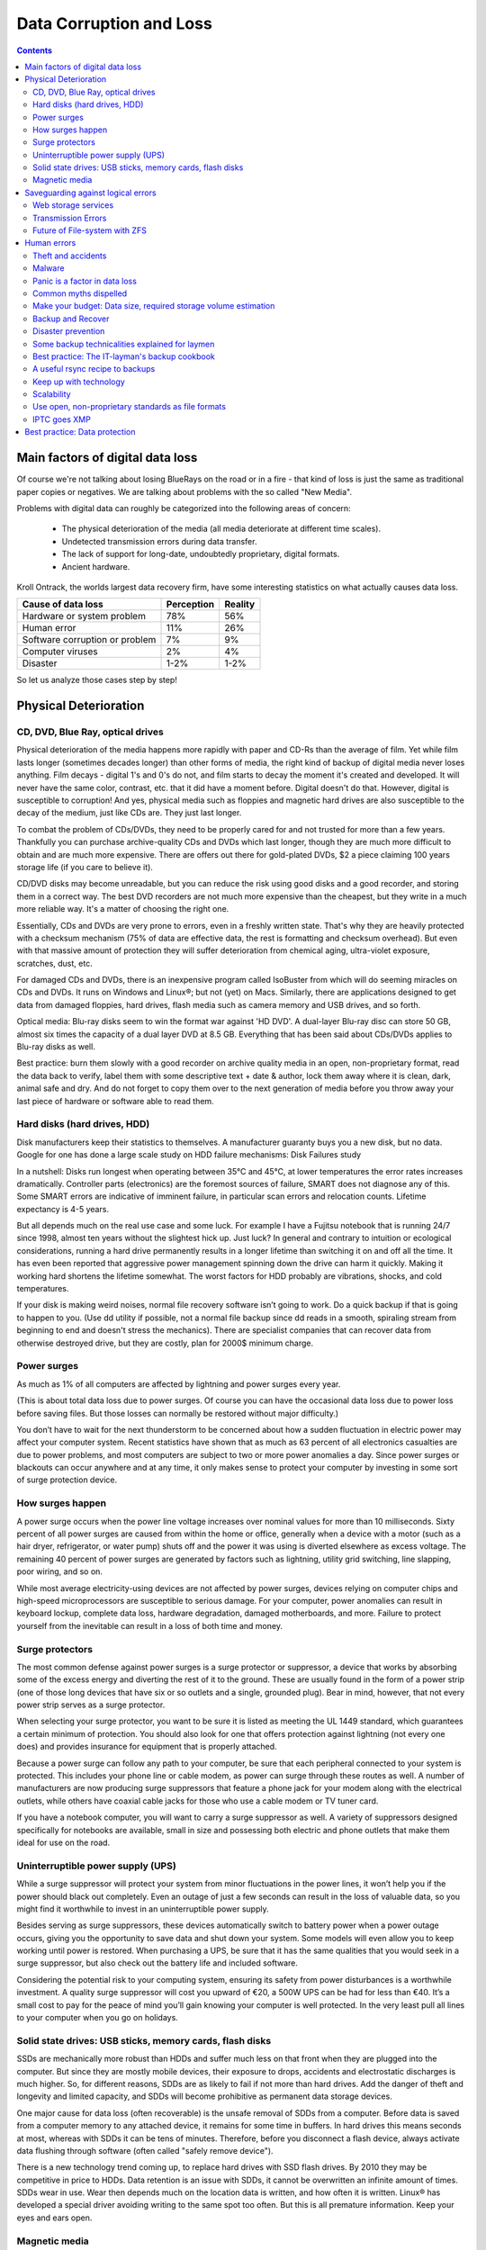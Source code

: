 .. meta::
   :description: Protect Your Images from Data Corruption and Loss
   :keywords: digiKam, documentation, user manual, photo management, open source, free, learn, easy, disk errors, disk failures, power surges, ECC, transmission errors, storage media deterioration, recovery, redundancy, disaster prevention, lifetime, temperature, data size, common myths

.. metadata-placeholder

   :authors: - Gilles Caulier <caulier dot gilles at gmail dot com>

   :license: Creative Commons License SA 4.0

.. _data_corruption:

Data Corruption and Loss
========================

.. contents::

Main factors of digital data loss
---------------------------------

Of course we're not talking about losing BlueRays on the road or in a fire - that kind of loss is just the same as traditional paper copies or negatives. We are talking about problems with the so called "New Media".

Problems with digital data can roughly be categorized into the following areas of concern:

    - The physical deterioration of the media (all media deteriorate at different time scales).

    - Undetected transmission errors during data transfer.

    - The lack of support for long-date, undoubtedly proprietary, digital formats.

    - Ancient hardware.

Kroll Ontrack, the worlds largest data recovery firm, have some interesting statistics on what actually causes data loss.

============================== ========== =======
Cause of data loss             Perception Reality
============================== ========== =======
Hardware or system problem     78%         56%
Human error                    11%         26%
Software corruption or problem 7%          9%
Computer viruses               2%          4%
Disaster                       1-2%        1-2%
============================== ========== =======

So let us analyze those cases step by step!

Physical Deterioration
----------------------

CD, DVD, Blue Ray, optical drives
~~~~~~~~~~~~~~~~~~~~~~~~~~~~~~~~~

Physical deterioration of the media happens more rapidly with paper and CD-Rs than the average of film. Yet while film lasts longer (sometimes decades longer) than other forms of media, the right kind of backup of digital media never loses anything. Film decays - digital 1's and 0's do not, and film starts to decay the moment it's created and developed. It will never have the same color, contrast, etc. that it did have a moment before. Digital doesn't do that. However, digital is susceptible to corruption! And yes, physical media such as floppies and magnetic hard drives are also susceptible to the decay of the medium, just like CDs are. They just last longer.

To combat the problem of CDs/DVDs, they need to be properly cared for and not trusted for more than a few years. Thankfully you can purchase archive-quality CDs and DVDs which last longer, though they are much more difficult to obtain and are much more expensive. There are offers out there for gold-plated DVDs, $2 a piece claiming 100 years storage life (if you care to believe it).

CD/DVD disks may become unreadable, but you can reduce the risk using good disks and a good recorder, and storing them in a correct way. The best DVD recorders are not much more expensive than the cheapest, but they write in a much more reliable way. It's a matter of choosing the right one.

Essentially, CDs and DVDs are very prone to errors, even in a freshly written state. That's why they are heavily protected with a checksum mechanism (75% of data are effective data, the rest is formatting and checksum overhead). But even with that massive amount of protection they will suffer deterioration from chemical aging, ultra-violet exposure, scratches, dust, etc.

For damaged CDs and DVDs, there is an inexpensive program called IsoBuster from which will do seeming miracles on CDs and DVDs. It runs on Windows and Linux®; but not (yet) on Macs. Similarly, there are applications designed to get data from damaged floppies, hard drives, flash media such as camera memory and USB drives, and so forth.

Optical media: Blu-ray disks seem to win the format war against 'HD DVD'. A dual-layer Blu-ray disc can store 50 GB, almost six times the capacity of a dual layer DVD at 8.5 GB. Everything that has been said about CDs/DVDs applies to Blu-ray disks as well.

Best practice: burn them slowly with a good recorder on archive quality media in an open, non-proprietary format, read the data back to verify, label them with some descriptive text + date & author, lock them away where it is clean, dark, animal safe and dry. And do not forget to copy them over to the next generation of media before you throw away your last piece of hardware or software able to read them.

Hard disks (hard drives, HDD)
~~~~~~~~~~~~~~~~~~~~~~~~~~~~~

Disk manufacturers keep their statistics to themselves. A manufacturer guaranty buys you a new disk, but no data. Google for one has done a large scale study on HDD failure mechanisms: Disk Failures study

In a nutshell: Disks run longest when operating between 35°C and 45°C, at lower temperatures the error rates increases dramatically. Controller parts (electronics) are the foremost sources of failure, SMART does not diagnose any of this. Some SMART errors are indicative of imminent failure, in particular scan errors and relocation counts. Lifetime expectancy is 4-5 years.

But all depends much on the real use case and some luck. For example I have a Fujitsu notebook that is running 24/7 since 1998, almost ten years without the slightest hick up. Just luck? In general and contrary to intuition or ecological considerations, running a hard drive permanently results in a longer lifetime than switching it on and off all the time. It has even been reported that aggressive power management spinning down the drive can harm it quickly. Making it working hard shortens the lifetime somewhat. The worst factors for HDD probably are vibrations, shocks, and cold temperatures.

If your disk is making weird noises, normal file recovery software isn’t going to work. Do a quick backup if that is going to happen to you. (Use dd utility if possible, not a normal file backup since dd reads in a smooth, spiraling stream from beginning to end and doesn't stress the mechanics). There are specialist companies that can recover data from otherwise destroyed drive, but they are costly, plan for 2000$ minimum charge.

Power surges
~~~~~~~~~~~~

As much as 1% of all computers are affected by lightning and power surges every year.

(This is about total data loss due to power surges. Of course you can have the occasional data loss due to power loss before saving files. But those losses can normally be restored without major difficulty.)

You don’t have to wait for the next thunderstorm to be concerned about how a sudden fluctuation in electric power may affect your computer system. Recent statistics have shown that as much as 63 percent of all electronics casualties are due to power problems, and most computers are subject to two or more power anomalies a day. Since power surges or blackouts can occur anywhere and at any time, it only makes sense to protect your computer by investing in some sort of surge protection device.

How surges happen
~~~~~~~~~~~~~~~~~

A power surge occurs when the power line voltage increases over nominal values for more than 10 milliseconds. Sixty percent of all power surges are caused from within the home or office, generally when a device with a motor (such as a hair dryer, refrigerator, or water pump) shuts off and the power it was using is diverted elsewhere as excess voltage. The remaining 40 percent of power surges are generated by factors such as lightning, utility grid switching, line slapping, poor wiring, and so on.

While most average electricity-using devices are not affected by power surges, devices relying on computer chips and high-speed microprocessors are susceptible to serious damage. For your computer, power anomalies can result in keyboard lockup, complete data loss, hardware degradation, damaged motherboards, and more. Failure to protect yourself from the inevitable can result in a loss of both time and money.

Surge protectors
~~~~~~~~~~~~~~~~

The most common defense against power surges is a surge protector or suppressor, a device that works by absorbing some of the excess energy and diverting the rest of it to the ground. These are usually found in the form of a power strip (one of those long devices that have six or so outlets and a single, grounded plug). Bear in mind, however, that not every power strip serves as a surge protector.

When selecting your surge protector, you want to be sure it is listed as meeting the UL 1449 standard, which guarantees a certain minimum of protection. You should also look for one that offers protection against lightning (not every one does) and provides insurance for equipment that is properly attached.

Because a power surge can follow any path to your computer, be sure that each peripheral connected to your system is protected. This includes your phone line or cable modem, as power can surge through these routes as well. A number of manufacturers are now producing surge suppressors that feature a phone jack for your modem along with the electrical outlets, while others have coaxial cable jacks for those who use a cable modem or TV tuner card.

If you have a notebook computer, you will want to carry a surge suppressor as well. A variety of suppressors designed specifically for notebooks are available, small in size and possessing both electric and phone outlets that make them ideal for use on the road.

Uninterruptible power supply (UPS)
~~~~~~~~~~~~~~~~~~~~~~~~~~~~~~~~~~

While a surge suppressor will protect your system from minor fluctuations in the power lines, it won’t help you if the power should black out completely. Even an outage of just a few seconds can result in the loss of valuable data, so you might find it worthwhile to invest in an uninterruptible power supply.

Besides serving as surge suppressors, these devices automatically switch to battery power when a power outage occurs, giving you the opportunity to save data and shut down your system. Some models will even allow you to keep working until power is restored. When purchasing a UPS, be sure that it has the same qualities that you would seek in a surge suppressor, but also check out the battery life and included software.

Considering the potential risk to your computing system, ensuring its safety from power disturbances is a worthwhile investment. A quality surge suppressor will cost you upward of €20, a 500W UPS can be had for less than €40. It’s a small cost to pay for the peace of mind you’ll gain knowing your computer is well protected. In the very least pull all lines to your computer when you go on holidays.

Solid state drives: USB sticks, memory cards, flash disks
~~~~~~~~~~~~~~~~~~~~~~~~~~~~~~~~~~~~~~~~~~~~~~~~~~~~~~~~~

SSDs are mechanically more robust than HDDs and suffer much less on that front when they are plugged into the computer. But since they are mostly mobile devices, their exposure to drops, accidents and electrostatic discharges is much higher. So, for different reasons, SDDs are as likely to fail if not more than hard drives. Add the danger of theft and longevity and limited capacity, and SDDs will become prohibitive as permanent data storage devices.

One major cause for data loss (often recoverable) is the unsafe removal of SDDs from a computer. Before data is saved from a computer memory to any attached device, it remains for some time in buffers. In hard drives this means seconds at most, whereas with SDDs it can be tens of minutes. Therefore, before you disconnect a flash device, always activate data flushing through software (often called "safely remove device").

There is a new technology trend coming up, to replace hard drives with SSD flash drives. By 2010 they may be competitive in price to HDDs. Data retention is an issue with SDDs, it cannot be overwritten an infinite amount of times. SDDs wear in use. Wear then depends much on the location data is written, and how often it is written. Linux® has developed a special driver avoiding writing to the same spot too often. But this is all premature information. Keep your eyes and ears open.

Magnetic media
~~~~~~~~~~~~~~

Magnetic tapes are used in backup systems, much more in professional environments than in home use. Tapes have issues with data retention and changing technology, but they are safer in one aspect than CDs and DVDs: they are less exposed to scratches and dirt and writing deficiencies. On the other hand they are susceptible to magnetic fields. Throw a magnet next to a tape and it's gone! Tapes should be re-copied every 5-8 years, otherwise too many bits will fail and escape the checksum protection. The downside of magnetic tapes is often the recorder price and the restore time (20x longer than from HDD). Tape backup system have seen their best days.

Saveguarding against logical errors
-----------------------------------

Web storage services
~~~~~~~~~~~~~~~~~~~~

Amazon Web Services includes S3 - Simple Storage Service. With appropriate configuration, you can mount S3 as a drive on Linux®, Mac, and Windows systems, allowing you to use it as a backup destination for your favorite software. Google Shared Storage is another popular offer where one can store infinite amount of data.

It is expensive compared to hard drives at home - 40 GB cost $75 a year, 400 GB cost $500. And you have to transfer the images over the (a comparatively slow) Internet.

I think as a safeguard against localized data loss of the most essential images it's not a bad idea at all, but it is not a general backup solution, much too slow for that.

Google Photo, Flickr (Yahoo) and Foto-Community 23hq.com provide online storage services specialist on photographie. Their free space is limited to 1 GB and you don't want to have full resolution images online. But the pro-accounts offer more, in the case of Flickr, dramatically more. For a mere 25$ a year you get unlimited (sic! reality check needed here) space.

In terms of data retention the web space solution is probably pretty safe. Transmission errors are corrected (thanks to the TCP protocol) and the big companies usually have backup included plus distributed storage so that they are disaster proof within themselves.

Transmission Errors
~~~~~~~~~~~~~~~~~~~

Data does not only get lost from storage devices, it also gets lost when traveling inside the computer or across networks (although the network traffic itself via TCP is error protected). Errors occur on buses and in memory spaces. Consumer hardware has no protection against those bit errors, whereas it is worthwhile to look into such. You can buy ECC (error code correction) protected memory (which is expensive, granted). With ECC RAM at least the memory will be scrubbed for single bit errors and corrected. Double bit errors would escape that scheme but they occur too infrequently.

.. figure:: images/dam_transmission.png

This diagram depicts the transmission chain elements in a computer, all transitions are susceptible to transmission errors. The zfs and btrfs file system at least ensure the OS to disk path of data integrity.

The Byte Error Rate (BER) for memory and transmission channels is in the order of 1 in 10 Million (10E-7 bit). That just means that 1 in 3000 images has an error only due to transmission problems. Now how dramatic that is for an image is left to chance, it could mean that the image is destroyed or that a pixel somewhere changed its value, due to the compression used on almost all images one cannot predict the gravity of a single bit error impact. Often one sees some partial images instead of the full image.

The worst of all that is that nobody tells you when a transmission error occurs, not your hardware. All those glitches go down unheard until one day you open the photograph, and to your surprise it's broken. It is quite worrisome that there should be no protection within a computer, nobody seems to have thought of it. The Internet (TCP protocol) is much saver as a data path than inside a computer.

Flaky power supplies are another source of transmission losses because they create interference with the data streams. With normal files systems those errors go unnoticed.

.. figure:: images/dam_errors.png

 Even if you are not overly concerned today with transmission problems, have a look into the future at illustration. Already in 2010 we'll see thousands of errors per year!

Future of File-system with ZFS
~~~~~~~~~~~~~~~~~~~~~~~~~~~~~~

ZFS from Oracle seems to be one of two candidates to deal with disk errors on a low level, and it is highly scalable. It is Open Source, heavily patented, comes with an GPL incompatible license, and is available on Solaris and Leopard. Let us hope that it will soon be available for Linux® and Windows (article).

This is for the courageous ones. Fuse ZFS

Oracle has also started an initiative with its btrfs file system, which still is in an alpha stage. It employs the same protection technique as zfs does, and it's available on Linux®, although it is not yet part of the stock kernel.

Human errors
------------

Theft and accidents
~~~~~~~~~~~~~~~~~~~

Do not underestimate it! Those two factor account for 86% of notebook and 46% for desktop system data losses. For notebooks, theft counts for 50% alone.

Malware
~~~~~~~

Data loss due to viruses is less grave than common wisdom make you believe. It accounts for less damage than theft or re-installations, for example. And it is limited to Microsoft OS users. Apple users experience very few viruses and under Linux® they haven't been around for quite some time now.

Panic is a factor in data loss
~~~~~~~~~~~~~~~~~~~~~~~~~~~~~~

Human error, as in everything, is a major problem in data loss. Take a deep breath and stop! Panic is a common reaction, and people do really stupid things. Experienced users will pull the wrong drive from a RAID array or reformat a drive, destroying all their information. Acting without thinking is dangerous to your data. Stop stressing about the loss and don’t do anything to the disk. Better yet, stop using the computer until you have a plan. Sit down and explain you plan to a laymen or better, laywoman. You will be amazed how many stupid ideas you'll discover yourself in such an exercise.

If your disk is making weird noises, normal file recovery software isn’t going to work. Do a quick backup if that is going to happen to you. If the drive is still spinning and you can’t find your data, look for a data recovery utility and backup to another computer or drive. (Non-Linux users: Google for **free data recovery software** for some options, including one from Ontrack). The important thing is to download them onto another drive, either on another computer, or onto a USB thumb drive or hard disk. It is good practice to save the recovered data to another disk. dd is your friend on Linux systems.

Common myths dispelled
~~~~~~~~~~~~~~~~~~~~~~

I'd like to dispel some common myths:

    Open Source file systems are less prone to data loss than proprietary systems: Wrong, NTFS is rather a tiny notch better than ext3, ReiserFs, JFS, XFS, to name just the most popular file systems that often come as default FS with distributions. A brilliant article about it is here: link

    Journaling files systems prevent data corruption/loss: Wrong, they only speed up the scan process in case of a sudden interrupt during operation and prevent ambiguous states. But if a file was not entirely saved before the mishap, it'll be lost.

    RAID systems prevent data corruption/loss: Mostly wrong, RAID0 and 1 prevent you from nothing, RAID5 can prevent data loss due to disk-failures (but not from disk or file system errors). Many low-end RAID controllers (most mother board controllers are) don’t report problems, figuring you’ll never notice. If you do notice, months later, what is the chance that you’ll know it was the controller’s fault? One insidious problem is corruption of RAID 5 parity data. It is pretty simple to check a file by reading it and matching the metadata. Checking parity data is much more difficult, so you typically won’t see parity errors until a rebuild. Then, of course, it is too late.

    Viruses are the biggest thread to digital data: Wrong. Theft, and human errors are the primary cause of data loss. 

Make your budget: Data size, required storage volume estimation
~~~~~~~~~~~~~~~~~~~~~~~~~~~~~~~~~~~~~~~~~~~~~~~~~~~~~~~~~~~~~~~

Digital camera sensors are 1-2 aperture stops away from fundamental physical limitations. What I mean is this: as technology evolves, there is a natural limit to its progress. Sensitivity and noise characteristics for any kind of light sensor are not far from that limit.

Today's cameras tend towards 10 mega pixels sensors, although this resolution is already too high for compact cameras and deteriorates the end result. Given the sensor size and quality of optics, 6 mega pixels are optimum for compact cameras. Even DSLR cameras run into their limits at 10-12 mega pixels, for higher resolutions one has to go for full frame sensors (24x36mm) or even bigger formats.

So, taking into account the manufacturer mega pixel propaganda it seems save to say that the bulk of future cameras will see less than 20 mega pixels. This gives us an estimation for the necessary storage space per photograph in the long run: <15 MB per image. Even if file versioning will be introduced (grouping of variations of a photograph under one file reference), the trend is to implement scripting of changes so that a small overhead will be recorded only and not a whole different image per version. With faster hardware this concept will see it's maturity quite soon.

In order to estimate the amount of storage space you have to plan for, simply determine the number of photographs you take per year (easy with digiKam's timeline sidebar) and multiply it by 15 MB. Most users will keep less than 2000 pictures per year which requires less than 30 GB/year. Assuming that you will change your hard disk (or whatever media in the future) every 4-5 years, the natural increase in storage capacity will suffice to keep you afloat.

The more ambitious ones out there will need more space, much more maybe. Think of buying a file server, Giga-Ethernet comes integrated into motherboards today and it's a flick to fetch the files over the local network. Speaking about modern mobos: they now have external SATA connectors. This makes it really a trifle to buy an external SATA drive and hook it up to your machine. 1000 GB drives will hit the market this year (2008). These are terrific compact storage containers for backup swapping: keep one drive at home and one somewhere else.

Backup and Recover
~~~~~~~~~~~~~~~~~~

A 4TB HD costs €100 today. Do not blame anybody else for data loss! 6% of all PCs will suffer an episode of data loss in any given year. Backup your data often according to a plan, and back it up and test the backup before you do anything dramatic like re-installing your OS, changing disks, resizing partitions and so on.

Disaster prevention
~~~~~~~~~~~~~~~~~~~

Say, you religiously do your backups every day on a external SATA drive. Then comes the day where lightning strikes. Happy you if the external drive was not connected at that moment!

Disasters strike locally and destroy a lot. Forget about airplane crashes: fire, water, electricity, kids and theft are dangerous enough to our data. They usually cover a whole room or house.

Therefore disaster control means de-localized storage. Move your backups upstairs, next house, to your bureau (and vise versa), whatever.

There is another good aspect to the physical separation: as said above, panic is often the cause of destroying data, even the backup data. Having a backup not at hand right away may safe your ass one day.

Some backup technicalities explained for laymen
~~~~~~~~~~~~~~~~~~~~~~~~~~~~~~~~~~~~~~~~~~~~~~~

    Full Backup: A complete backup of all the files being backed up. It is a snapshot without history, it represents a full copy at one point in time.

    Differential Backup: A backup of only the files that have changed since the last full backup. Constitutes a full snapshot of two points in time: the full backup and the last differential one.

    Incremental Backup: A backup of only the files that have changed since last whatever backup. Constitutes multiple snapshots. You can recreate the original state at any point in time such a backup was made. This comes closest to a versioning system except that it is only sampled and not continuous. 

Best practice: The IT-layman's backup cookbook
~~~~~~~~~~~~~~~~~~~~~~~~~~~~~~~~~~~~~~~~~~~~~~

    do a full backup in a external storage device.

    verify its data integrity and put it away (disaster control)

    have another storage device for frequent backups

    swap the devices every other month after having verified data integrity

A useful rsync recipe to backups
~~~~~~~~~~~~~~~~~~~~~~~~~~~~~~~~

Rsync is a wonderful little utility that's amazingly easy to set up on your machines. Rather than have a scripted FTP session, or some other form of file transfer script - rsync copies only the differences of files that have actually changed, compressed and through ssh if you want to for security. That's a mouthful.

A reasonable backup approach for images could be this one:

    backup important images right away (after dumping them to a computer) to DVD/optical media

    do daily incremental backup of the work space

    do a weekly differential backup and delete integral backups of week-2 (two weeks ago)

    do a monthly differential backup and delete backup of month-2

    if not physically separated already, separate it now (swapping-in another backup drive) 

This protocol tries to leave you enough time to spot losses and to recover fully at the same time keeping the backup volume at <130% of the working space. You end up with a daily version of the last 7-14 days, a weekly snapshot for at least one month, and a snapshot of every month. Any more thinning should be done by hand after a full verification.
Preserve your images through the changes of technology and owners

Themes: metadata, IPTC stored in image files, XMP files associated, keep the originals, storage, scalability, media, retrieval of images and metadata, copying image data over to the next generation of media, applications, operating systems, virtualization, viewing device... use of the www.

In order for your valuable images to survive the next 40 years or so (because that's about the time that you will become really interested to revisit those nice old photographs of you as a child, adolescent etc.) there are two strategies to be observed:

    Keep up with technology, don't lag behind more than a couple of years.

    Save your photos in an open, non-proprietary standard.

Keep up with technology
~~~~~~~~~~~~~~~~~~~~~~~

As the future is unforeseeable by nature, everything said today is to be taken with caution, and to be reviewed as we advance. Unfortunately there is no shortcut possible to some basic vigilance. Every 5-8 years at least one should ask oneself the question of backwards compatibility of current systems. The less variants we used in the past the less questions are to be answered in the future.

Of course every time you change your computer system (machine, operating system, applications, DRM) you have to ask yourself the same questions. Today, if you want to switch to Windows Vista, you have to ask yourself three times if you still can import your pictures, and, more important so, if you are ever able to move them onto some other system or machine. Chances are good that you cannot. I see many people struggling around me, because Vista enforces a strict DRM regime. How can you proof to Vista that you are actually the owner of your pictures copyright?

Basically the questions should be answered along the line explained in this document: use and change to open standards supported by a manifold of applications.

Virtualization becomes available now for everybody. So if you have an old system that is important for reading your images, keep it, install it as a virtual machine for later.

Otherwise the advice is quite simple: every time you change your computer architecture, your storage and backup technology, your file format, check it out, go through your library and convert to a newer standard if necessary. And keep to open standards.

Scalability
~~~~~~~~~~~

Scalability is the tech-geek expression of the (easy) capability of a system to be resized, which always means up-sized.

Lets assume you planned for scalability and dedicated the container you want to increase to a separate disk or partition. On Linux system you then can copy and resize the container to the new disk.

Use open, non-proprietary standards as file formats
~~~~~~~~~~~~~~~~~~~~~~~~~~~~~~~~~~~~~~~~~~~~~~~~~~~

The short history of the digital era in the past 20 years has proven over and over again that proprietary formats are not the way to go when you want your data to be intelligible 10 years into the future. Microsoft is certainly the well known culprit of that sort because of its domineering market share. But other companies are actually (if inadvertently) worse since they may not stay long enough in the market at all or have a small user/contributor base only. In the case of Microsoft one has at least the advantage of many people sharing the same problems. Finding a solution has therefore much more success. Still, in some cases Microsoft is using Open Source documentation to understand their own systems, so badly maintained have been their own documentation. Usually with any given MSoffice suite one cannot properly read a document created with the same application two major versions earlier.

Image formats have had a longer live time than office documents and are a bit less affected by obsolescence.

Open Source standards have the huge advantage of having an open specification. Even if one day in the future there'll be no software to read it anymore, one can recreate such software, a task becoming simpler every year.

JPEG has been around for a while now, and whilst it's a lossy format losing a bit every time you make a modification and save it, it is ubiquitous, supports JFIF, EXIF, IPTC and XMP metadata, has good compression ratios and can be read by all imaging software. Because of its metadata limitation, lossy nature, absence of transparency and 8 bit color channel depth, we do not recommend it. JPEG2000 is better, can be employed lossless, but lacks in user base.

GIF is a proprietary. patented format and slowly disappearing from the market. Don't use it.

PNG has been invented as a Open Source standard to replace GIF, but it does much more. It is lossless, supports XMP, EXIF and IPTC metadata, 16 bit color encoding and full transparency. PNG can store gamma and chromaticity data for improved color matching on heterogeneous platforms. Its drawback are a relatively big footprints (but smaller than TIFF) and slow compression. We recommend it.

TIFF has been widely accepted as an image format. TIFF can exist in uncompressed form or in a container using a lossless compression algorithm (Deflate). It maintains high image quality but at the expense of much larger file sizes. Some cameras let you save your images in this format. The problem is that the format has been altered by so many people that there are now 50 or more flavors and not all are recognizable by all applications.

PGF "Progressive Graphics File" is another not so known but open file image format. Wavelet-based, it allows lossless and lossy data compression. PGF compares well with JPEG 2000 but it was developed for speed (compression/decompression) rather than to be the best at compression ratio. At the same file size a PGF file looks significantly better than a JPEG one, while remaining very good at progressive display too. Thus it should be well-suited to the web but at the moment few browsers can display it. For more information about the PGF format see the libPGF homepage.

RAW format. Some, typically more expensive, cameras support RAW format shooting. The RAW format is not really an image standard at all, it is a container format which is different for every brand and camera model. RAW format images contain minimally processed data from the image sensor of a digital camera or image scanner. Raw image files are sometimes called digital negatives, as they fulfill the same role as film negatives in traditional chemical photography: that is, the negative is not directly usable as an image, but has all of the information needed to create an image. Storing photographs in a camera's RAW format provides for higher dynamic range and allows you to alter settings, such as white balance, after the photograph has been taken. Most professional photographers use RAW format, because it offers them maximum flexibility. The downside is that RAW image files can be very large indeed.

My recommendation is clearly to abstain from archiving in RAW format (as opposed to shooting in RAW format, which I recommend). It has all bad ingredients: many varieties and proprietary nature. It is clear that in a few years time you cannot use your old RAW files anymore. I have already seen people changing camera, losing their color profiles and having great difficulty to treat their old RAW files correctly. Better change to DNG format!

DNG Digital Negative file format is a royalty free and open RAW image format designed by Adobe Systems. DNG was a response to demand for a unifying camera raw file format. It is based on the TIFF/EP format, and mandates use of metadata. A handful of camera manufacturers have adopted DNG already, let's hope that the main contenders Canon and Nikon will use it one day.

I strongly recommend converting RAW files to DNG for archiving. Despite the fact that DNG was created by Adobe, it is an open standard and widely embraced by the Open Source community (which is usually a good indicator of perennial properties). Some manufacturers have already adopted DNG as RAW format. And last not least, Adobe is the most important source of graphical software today, and they of course support their own invention. It is an ideal archival format, the raw sensor data will be preserved as such in TIFF format inside DNG, so that the risk associated with proprietary RAW formats is alleviated. All of this makes migration to another operating system a no-brainer. In the near future we'll see 'non-destructive editing', where files are not changed anymore but rather all editing steps will be recorded (into the DNG as it were). When you open such a file again, the editing script will be replayed. This takes computation power, but it is promising as it leaves the original intact and computing power increases all the time.

XML (Extensible Mark-up Language) or RDF (Resource Description Framework). XML is like HTML, but where HTML is mostly concerned with the presentation of data, XML is concerned with the "representation" of data. On top of that, XML is non-proprietary, operating-system-independent, fairly simple to interpret, text-based and cheap. RDF is the WC3's solution to integrate a variety of different applications such as library catalogs, world-wide directories, news feeds, software, as well as collections of music, images, and events using XML as an interchange syntax. Together the specifications provide a method that uses a lightweight ontology based on the Dublin Core which also supports the "Semantic Web" (easy exchange of knowledge on the Web).

IPTC goes XMP
~~~~~~~~~~~~~

That's probably one of the reasons why, around 2001, that Adobe introduced its XML based XMP technology to replace the "Image resource block" technology of the nineties. XMP stands for "Extensible Metadata Platform", a mixture of XML and RDF. It is a labeling technology that lets users embed data about a file in the file itself, the file info is saved using the extension".xmp" (signifying the use of XML/RDF).

XMP. As much as ODF will be readable forever (since its containing text is written in clear text), XMP will preserve your metadata in a clearly understandable format XML. No danger here of not being able to read it later. It can be embedded into the image files or as a separate accompanying file (sidecar concept). XMP can be used in PDF, JPEG, JPEG2000, GIF, PNG, HTML, TIFF, Adobe Illustrator, PSD, PostScript, and Encapsulated PostScript. In a typical edited JPEG file, XMP information is typically included alongside Exif and IPTC data.

Embedding metadata in files allows easy sharing and transfer of files across products, vendors, platforms, customers, without metadata getting lost. The most common metadata tags recorded in XMP data are those from the Dublin Core Metadata Initiative, which include things like title, description, creator, and so on. The standard is designed to be extensible, allowing users to add their own custom types of metadata into the XMP data. XMP generally does not allow binary data types to be embedded. This means that any binary data one wants to carry in XMP, such as thumbnail images, must be encoded in some XML-friendly format, such as Base64.

Many photographers prefer keeping an original of their shots (mostly RAW) for the archive. XMP suits that approach as it keeps metadata separate from the image file. I do not share this point of view. There could be problems linking metadata file and image file, and as said above, RAW formats will become obsolete. I recommend using DNG as a container and putting everything inside.

The Dublin Core Metadata Initiative is an open organization engaged in the development of interoperable online metadata standards that support a broad range of purposes and business models. DCMI's activities include work on architecture and modeling, discussions and collaborative work in DCMI Communities and DCMI Task Groups, annual conferences and workshops, standards liaison, and educational efforts to promote widespread acceptance of metadata standards and practices.

Best practice: Data protection
------------------------------

    Use surge protectors (UL 1449 standard), possibly combined with a UPS

    use ECC memory to verify correct data transmission (even just saving files)

    watch your hard drives (temperature, noise...), make backups

    Keep backups at another location, locked up, use web storage space

    use archival media and burners

    Don't panic in case of data loss, explain your recovery plan to a layperson

    choose you file system, partitions, folders to cater for easy scalability

    Use open, non-proprietary standards to manage and save photographs

    Do a technology/migration review at least every 5 years
